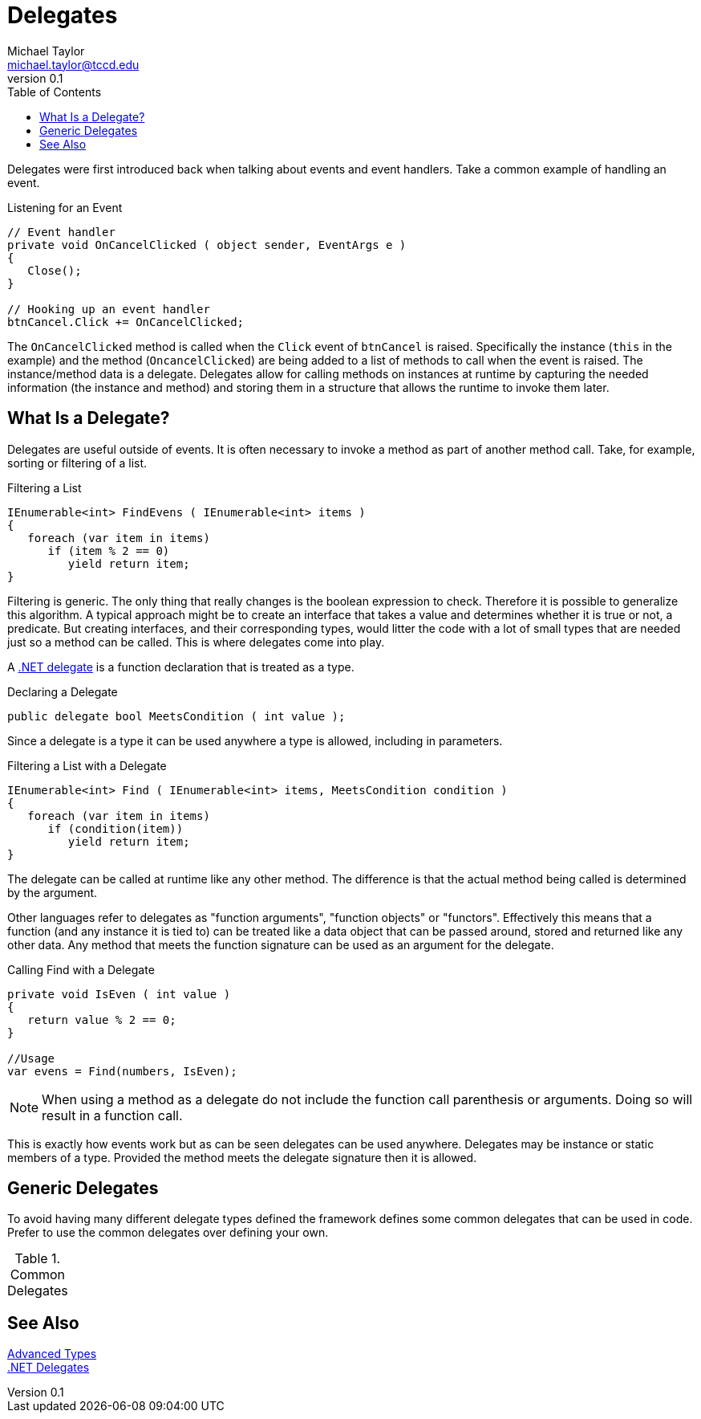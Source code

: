 = Delegates
Michael Taylor <michael.taylor@tccd.edu>
v0.1
:toc:

Delegates were first introduced back when talking about events and event handlers.
Take a common example of handling an event.

.Listening for an Event
[source,csharp]
----
// Event handler
private void OnCancelClicked ( object sender, EventArgs e )
{
   Close();
}

// Hooking up an event handler
btnCancel.Click += OnCancelClicked;
----

The `OnCancelClicked` method is called when the `Click` event of `btnCancel` is raised.
Specifically the instance (`this` in the example) and the method (`OncancelClicked`) are being added to a list of methods to call when the event is raised.
The instance/method data is a delegate.
Delegates allow for calling methods on instances at runtime by capturing the needed information (the instance and method) and storing them in a structure that allows the runtime to invoke them later.

== What Is a Delegate?

Delegates are useful outside of events.
It is often necessary to invoke a method as part of another method call.
Take, for example, sorting or filtering of a list.

.Filtering a List
[source,csharp]
----
IEnumerable<int> FindEvens ( IEnumerable<int> items )
{
   foreach (var item in items)
      if (item % 2 == 0)
         yield return item;
}
----

Filtering is generic. The only thing that really changes is the boolean expression to check.
Therefore it is possible to generalize this algorithm.
A typical approach might be to create an interface that takes a value and determines whether it is true or not, a predicate.
But creating interfaces, and their corresponding types, would litter the code with a lot of small types that are needed just so a method can be called.
This is where delegates come into play.

A https://docs.microsoft.com/en-us/dotnet/csharp/programming-guide/delegates[.NET delegate] is a function declaration that is treated as a type.

.Declaring a Delegate
[source,csharp]
----
public delegate bool MeetsCondition ( int value );
----

Since a delegate is a type it can be used anywhere a type is allowed, including in parameters.

.Filtering a List with a Delegate
[source,csharp]
----
IEnumerable<int> Find ( IEnumerable<int> items, MeetsCondition condition )
{
   foreach (var item in items)
      if (condition(item))
         yield return item;
}
----

The delegate can be called at runtime like any other method. 
The difference is that the actual method being called is determined by the argument.

Other languages refer to delegates as "function arguments", "function objects" or "functors".
Effectively this means that a function (and any instance it is tied to) can be treated like a data object that can be passed around, stored and returned like any other data.
Any method that meets the function signature can be used as an argument for the delegate.

.Calling Find with a Delegate
[source,csharp]
----
private void IsEven ( int value )
{
   return value % 2 == 0;
}

//Usage
var evens = Find(numbers, IsEven);
----

NOTE: When using a method as a delegate do not include the function call parenthesis or arguments. Doing so will result in a function call.

This is exactly how events work but as can be seen delegates can be used anywhere.
Delegates may be instance or static members of a type.
Provided the method meets the delegate signature then it is allowed.

== Generic Delegates

To avoid having many different delegate types defined the framework defines some common delegates that can be used in code.
Prefer to use the common delegates over defining your own.

.Common Delegates
|===
|===

== See Also

link:readme.adoc[Advanced Types] +
https://docs.microsoft.com/en-us/dotnet/csharp/programming-guide/delegates[.NET Delegates] +
